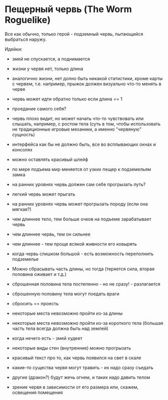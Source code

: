 * Пещерный червь (The Worm Roguelike)

   Все как обычно, только герой - подземный червь, пытающийся выбраться наружу.

   Идейки:

   - змей не спускается, а поднимается

   - жизни у червя нет, только длина

   - аналогично жизни, нет долно быть никакой статистики, кроме карты с червем, т.е. например,
     прыжок должен визуально что-то менять в черве

   - червь может идти обратно только если длина == 1

   - проедание самого себя?

   - червь плохо видит, но может начать что-то чувствовать или слышать, например, с ростом тела
     (суть в том, чтобы использовать не традиционные игровые механики, а именно "червяную" сущность)

   - интерфейса как бы не должно быть, все во всплывающих окнах и консолях

   - можно оставлять красивый шлейф

   - по мере подъема мир меняется от узких пещер к подземельям замка

   - на ранних уровнях червь должен сам себе прогрызать путь?

   - легкий червь может прыгать

   - на ранних уровнях червь может прогрызать породу (если она мягкая?)

   - чем длиннее тело, тем больше очков на подъеме зарабатывает червь

   - чем длиннее червь, тем он сильнее

   - чем длиннее - тем проще всякой живности его ковырять

   - когда червь слишком большой - есть возможность переполнить подземелье

   - Можно сбрасывать часть длины, но тогда (теряется сила, вторая половина оживает и т.д.)

   - сброшенная половина тела постепенно - но не сразу! - разлагается

   - сброшенную половину тела могут поедать враги

   - сбросить == проесть

   - некоторые места невозможно пройти из-за длины

   - некоторые места невозможно пройти из-за короткого тела (большая часть тела всегда должна быть
     над землей)

   - когда нечего есть - змей худеет

   - некоторые виды стен (внутренние) можно прогрызать

   - красивый текст про то, как червь появился на свет в скале

   - какие-то существа червя могут травить - их надо сразу съедать

   - другие (дракон?) будут жечь огнем, и таких надо давить телом

   - зрение червя в зависимости от его размера или, скажем, освещения помещения
